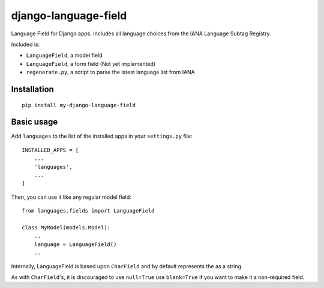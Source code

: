 ========================
django-language-field
========================

Language Field for Django apps. Includes all language choices from the IANA Language Subtag Registry.

Included is:

* ``LanguageField``, a model field
* ``LanguageField``, a form field (Not yet implemented)
* ``regenerate.py``, a script to parse the latest language list from IANA

Installation
============

::

    pip install my-django-language-field


Basic usage
===========

Add ``languages`` to the list of the installed apps in
your ``settings.py`` file::

    INSTALLED_APPS = [
        ...
        'languages',
        ...
    ]

Then, you can use it like any regular model field::

    from languages.fields import LanguageField

    class MyModel(models.Model):
        ..
        language = LanguageField()
        ..

Internally, LanguageField is based upon ``CharField`` and by default
represents the as a string.

As with ``CharField``'s, it is discouraged to use ``null=True`` use ``blank=True`` if you want to make it a non-required field.
